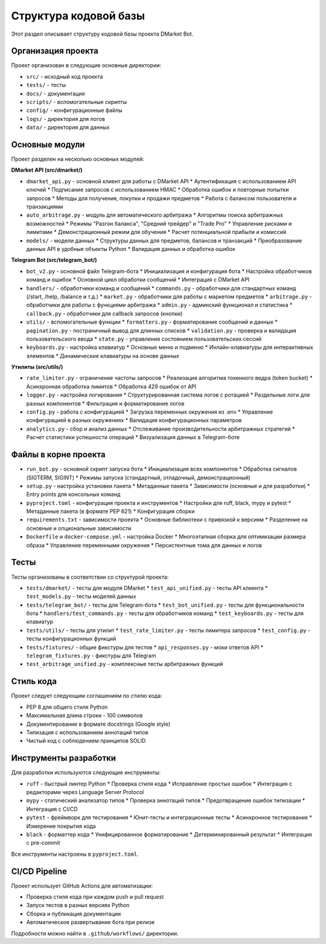 .. _codebase:

Структура кодовой базы
===================

Этот раздел описывает структуру кодовой базы проекта DMarket Bot.

Организация проекта
----------------

Проект организован в следующие основные директории:

* ``src/`` - исходный код проекта
* ``tests/`` - тесты
* ``docs/`` - документация
* ``scripts/`` - вспомогательные скрипты
* ``config/`` - конфигурационные файлы
* ``logs/`` - директория для логов
* ``data/`` - директория для данных

Основные модули
------------

Проект разделен на несколько основных модулей:

**DMarket API (src/dmarket/)**

* ``dmarket_api.py`` - основной клиент для работы с DMarket API
  * Аутентификация с использованием API ключей
  * Подписание запросов с использованием HMAC
  * Обработка ошибок и повторные попытки запросов
  * Методы для получения, покупки и продажи предметов
  * Работа с балансом пользователя и транзакциями

* ``auto_arbitrage.py`` - модуль для автоматического арбитража
  * Алгоритмы поиска арбитражных возможностей
  * Режимы "Разгон баланса", "Средний трейдер" и "Trade Pro"
  * Управление рисками и лимитами
  * Демонстрационный режим для обучения
  * Расчет потенциальной прибыли и комиссий

* ``models/`` - модели данных
  * Структуры данных для предметов, балансов и транзакций
  * Преобразование данных API в удобные объекты Python
  * Валидация данных и обработка ошибок

**Telegram Bot (src/telegram_bot/)**

* ``bot_v2.py`` - основной файл Telegram-бота
  * Инициализация и конфигурация бота
  * Настройка обработчиков команд и ошибок
  * Основной цикл обработки сообщений
  * Интеграция с DMarket API

* ``handlers/`` - обработчики команд и сообщений
  * ``commands.py`` - обработчики для стандартных команд (/start, /help, /balance и т.д.)
  * ``market.py`` - обработчики для работы с маркетом предметов
  * ``arbitrage.py`` - обработчики для работы с функциями арбитража
  * ``admin.py`` - админский функционал и статистика
  * ``callback.py`` - обработчики для callback запросов (кнопки)

* ``utils/`` - вспомогательные функции
  * ``formatters.py`` - форматирование сообщений и данных
  * ``pagination.py`` - постраничный вывод для длинных списков
  * ``validation.py`` - проверка и валидация пользовательского ввода
  * ``state.py`` - управление состоянием пользовательских сессий

* ``keyboards.py`` - настройка клавиатур
  * Основные меню и подменю
  * Инлайн-клавиатуры для интерактивных элементов
  * Динамические клавиатуры на основе данных

**Утилиты (src/utils/)**

* ``rate_limiter.py`` - ограничение частоты запросов
  * Реализация алгоритма токенного ведра (token bucket)
  * Асинхронная обработка лимитов
  * Обработка 429 ошибок от API

* ``logger.py`` - настройка логирования
  * Структурированная система логов с ротацией
  * Раздельные логи для разных компонентов
  * Фильтрация и форматирование логов

* ``config.py`` - работа с конфигурацией
  * Загрузка переменных окружения из .env
  * Управление конфигурацией в разных окружениях
  * Валидация конфигурационных параметров

* ``analytics.py`` - сбор и анализ данных
  * Отслеживание производительности арбитражных стратегий
  * Расчет статистики успешности операций
  * Визуализация данных в Telegram-боте

Файлы в корне проекта
------------------

* ``run_bot.py`` - основной скрипт запуска бота
  * Инициализация всех компонентов
  * Обработка сигналов (SIGTERM, SIGINT)
  * Режимы запуска (стандартный, отладочный, демонстрационный)

* ``setup.py`` - настройка установки пакета
  * Метаданные пакета
  * Зависимости (основные и для разработки)
  * Entry points для консольных команд

* ``pyproject.toml`` - конфигурация проекта и инструментов
  * Настройки для ruff, black, mypy и pytest
  * Метаданные пакета (в формате PEP 621)
  * Конфигурация сборки

* ``requirements.txt`` - зависимости проекта
  * Основные библиотеки с привязкой к версиям
  * Разделение на основные и опциональные зависимости

* ``Dockerfile`` и ``docker-compose.yml`` - настройка Docker
  * Многоэтапная сборка для оптимизации размера образа
  * Управление переменными окружения
  * Персистентные тома для данных и логов

Тесты
----

Тесты организованы в соответствии со структурой проекта:

* ``tests/dmarket/`` - тесты для модуля DMarket
  * ``test_api_unified.py`` - тесты API клиента
  * ``test_models.py`` - тесты моделей данных

* ``tests/telegram_bot/`` - тесты для Telegram-бота
  * ``test_bot_unified.py`` - тесты для функциональности бота
  * ``handlers/test_commands.py`` - тесты для обработчиков команд
  * ``test_keyboards.py`` - тесты для клавиатур

* ``tests/utils/`` - тесты для утилит
  * ``test_rate_limiter.py`` - тесты лимитера запросов
  * ``test_config.py`` - тесты конфигурационных функций

* ``tests/fixtures/`` - общие фикстуры для тестов
  * ``api_responses.py`` - моки ответов API
  * ``telegram_fixtures.py`` - фикстуры для Telegram

* ``test_arbitrage_unified.py`` - комплексные тесты арбитражных функций

Стиль кода
--------

Проект следует следующим соглашениям по стилю кода:

* PEP 8 для общего стиля Python
* Максимальная длина строки - 100 символов
* Документирование в формате docstrings (Google style)
* Типизация с использованием аннотаций типов
* Чистый код с соблюдением принципов SOLID

Инструменты разработки
------------------

Для разработки используются следующие инструменты:

* ``ruff`` - быстрый линтер Python
  * Проверка стиля кода
  * Исправление простых ошибок
  * Интеграция с редакторами через Language Server Protocol

* ``mypy`` - статический анализатор типов
  * Проверка аннотаций типов
  * Предотвращение ошибок типизации
  * Интеграция с CI/CD

* ``pytest`` - фреймворк для тестирования
  * Юнит-тесты и интеграционные тесты
  * Асинхронное тестирование
  * Измерение покрытия кода

* ``black`` - форматтер кода
  * Унифицированное форматирование
  * Детерминированный результат
  * Интеграция с pre-commit

Все инструменты настроены в ``pyproject.toml``.

CI/CD Pipeline
-----------

Проект использует GitHub Actions для автоматизации:

* Проверка стиля кода при каждом push и pull request
* Запуск тестов в разных версиях Python
* Сборка и публикация документации
* Автоматическое развертывание бота при релизе

Подробности можно найти в ``.github/workflows/`` директории. 
